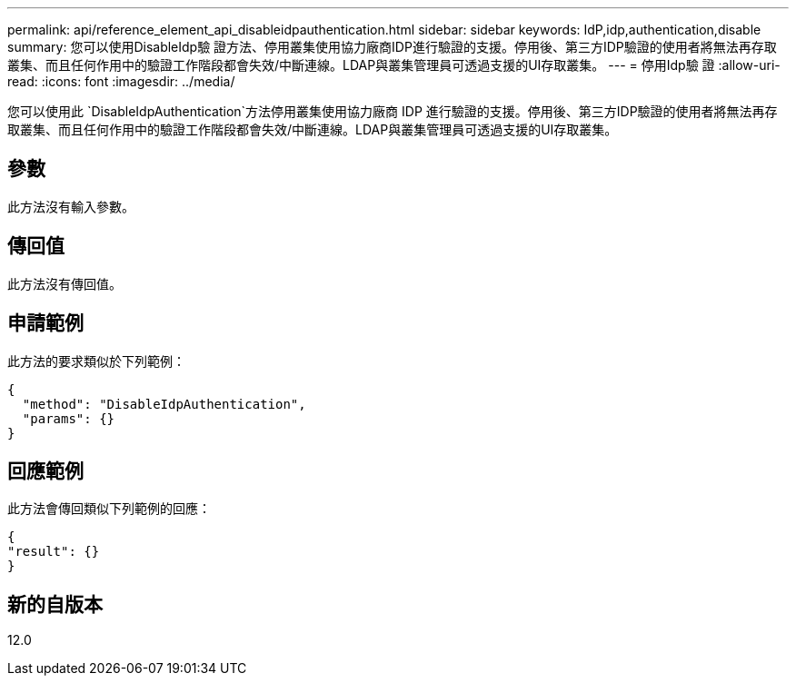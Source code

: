 ---
permalink: api/reference_element_api_disableidpauthentication.html 
sidebar: sidebar 
keywords: IdP,idp,authentication,disable 
summary: 您可以使用DisableIdp驗 證方法、停用叢集使用協力廠商IDP進行驗證的支援。停用後、第三方IDP驗證的使用者將無法再存取叢集、而且任何作用中的驗證工作階段都會失效/中斷連線。LDAP與叢集管理員可透過支援的UI存取叢集。 
---
= 停用Idp驗 證
:allow-uri-read: 
:icons: font
:imagesdir: ../media/


[role="lead"]
您可以使用此 `DisableIdpAuthentication`方法停用叢集使用協力廠商 IDP 進行驗證的支援。停用後、第三方IDP驗證的使用者將無法再存取叢集、而且任何作用中的驗證工作階段都會失效/中斷連線。LDAP與叢集管理員可透過支援的UI存取叢集。



== 參數

此方法沒有輸入參數。



== 傳回值

此方法沒有傳回值。



== 申請範例

此方法的要求類似於下列範例：

[listing]
----
{
  "method": "DisableIdpAuthentication",
  "params": {}
}
----


== 回應範例

此方法會傳回類似下列範例的回應：

[listing]
----
{
"result": {}
}
----


== 新的自版本

12.0

